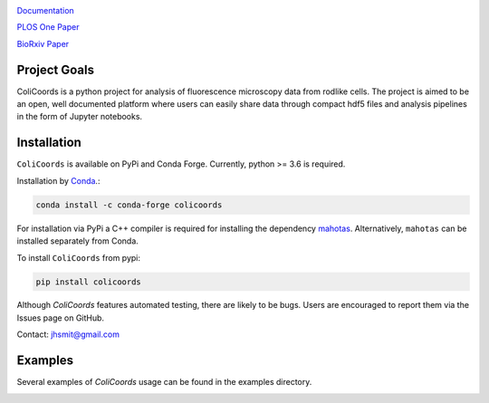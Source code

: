 |travis| |appveyor| |docs| |binder| |codecov| |license| |doi| 

|test|

.. |test| image:: images/ColiCoords_Final_Logo.svg
    :width: 50%

.. |travis| image:: https://travis-ci.org/Jhsmit/ColiCoords.svg?branch=master
    :target: https://travis-ci.org/Jhsmit/ColiCoords 
.. |appveyor| image:: https://ci.appveyor.com/api/projects/status/801teey9fnm8kuc9/branch/master?svg=true
    :target: https://ci.appveyor.com/project/Jhsmit/colicoords
.. |docs| image:: https://readthedocs.org/projects/colicoords/badge/?version=latest
    :target: https://colicoords.readthedocs.io/en/latest/?badge=latest
    :alt: Documentation Status
.. |binder| image:: https://mybinder.org/badge_logo.svg 
    :target: https://mybinder.org/v2/gh/Jhsmit/ColiCoords/master
.. |codecov| image:: https://codecov.io/gh/Jhsmit/ColiCoords/branch/master/graph/badge.svg
  :target: https://codecov.io/gh/Jhsmit/ColiCoords
.. |license| image:: https://img.shields.io/badge/License-MIT-yellow.svg
    :target: https://opensource.org/licenses/MIT
.. |doi| image:: https://zenodo.org/badge/92830488.svg
   :target: https://zenodo.org/badge/latestdoi/92830488

`Documentation <https://colicoords.readthedocs.io/>`_

`PLOS One Paper <https://journals.plos.org/plosone/article?id=10.1371/journal.pone.0217524>`_ 

`BioRxiv Paper <https://www.biorxiv.org/content/10.1101/608109v1>`_

Project Goals
=============

ColiCoords is a python project for analysis of fluorescence microscopy data from rodlike cells. The project is aimed to be an open, well documented platform where users can easily share data through compact hdf5 files and analysis pipelines in the form of Jupyter notebooks.


Installation
============

``ColiCoords`` is available on PyPi and Conda Forge. Currently, python >= 3.6 is required.

Installation by `Conda <https://conda.io/docs/>`_.:

.. code:: bash
     
     conda install -c conda-forge colicoords 

For installation via PyPi a C++ compiler is required for installing the dependency `mahotas  <https://mahotas.readthedocs.io/en/latest/index.html>`_. Alternatively, ``mahotas`` can be installed separately from Conda. 

To install ``ColiCoords`` from pypi:

.. code:: bash

    pip install colicoords


Although `ColiCoords` features automated testing, there are likely to be bugs. Users are encouraged to report them via the Issues page on GitHub. 

Contact: jhsmit@gmail.com

Examples
========

Several examples of `ColiCoords` usage can be found in the examples directory.


|pipeline|

.. |pipeline| image:: images/pipeline_figure.png
    :width: 100%
